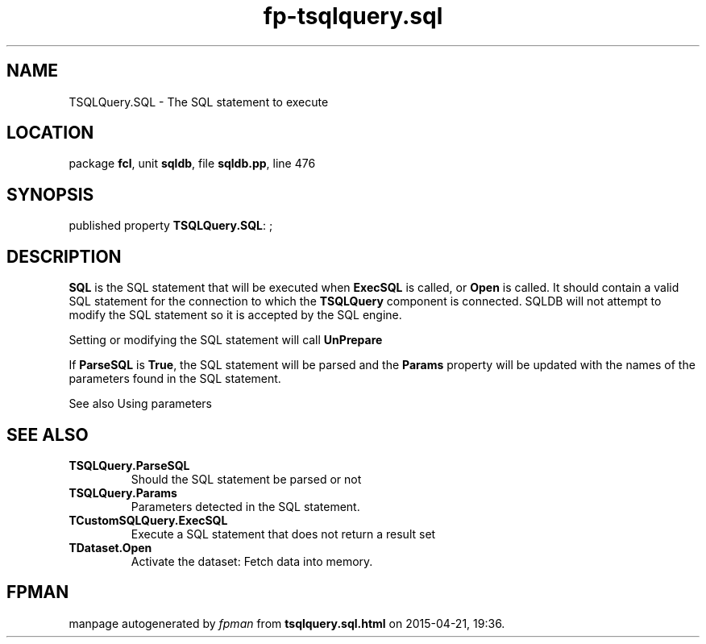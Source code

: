.\" file autogenerated by fpman
.TH "fp-tsqlquery.sql" 3 "2014-03-14" "fpman" "Free Pascal Programmer's Manual"
.SH NAME
TSQLQuery.SQL - The SQL statement to execute
.SH LOCATION
package \fBfcl\fR, unit \fBsqldb\fR, file \fBsqldb.pp\fR, line 476
.SH SYNOPSIS
published property \fBTSQLQuery.SQL\fR: ;
.SH DESCRIPTION
\fBSQL\fR is the SQL statement that will be executed when \fBExecSQL\fR is called, or \fBOpen\fR is called. It should contain a valid SQL statement for the connection to which the \fBTSQLQuery\fR component is connected. SQLDB will not attempt to modify the SQL statement so it is accepted by the SQL engine.

Setting or modifying the SQL statement will call \fBUnPrepare\fR

If \fBParseSQL\fR is \fBTrue\fR, the SQL statement will be parsed and the \fBParams\fR property will be updated with the names of the parameters found in the SQL statement.

See also Using parameters


.SH SEE ALSO
.TP
.B TSQLQuery.ParseSQL
Should the SQL statement be parsed or not
.TP
.B TSQLQuery.Params
Parameters detected in the SQL statement.
.TP
.B TCustomSQLQuery.ExecSQL
Execute a SQL statement that does not return a result set
.TP
.B TDataset.Open
Activate the dataset: Fetch data into memory.

.SH FPMAN
manpage autogenerated by \fIfpman\fR from \fBtsqlquery.sql.html\fR on 2015-04-21, 19:36.

